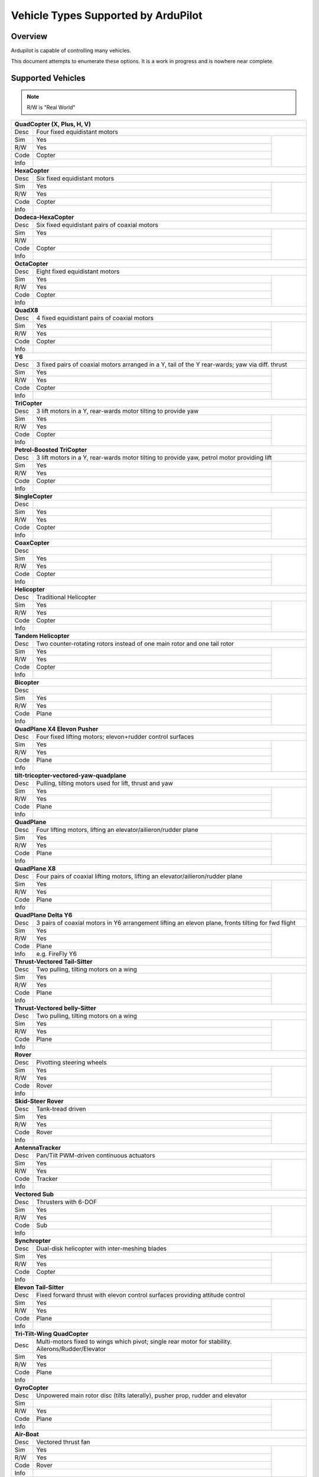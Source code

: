 .. _common-all-vehicle-types:

====================================
Vehicle Types Supported by ArduPilot
====================================

Overview
========

Ardupilot is capable of controlling many vehicles.

This document attempts to enumerate these options.  It is a work in progress and is nowhere near complete.


Supported Vehicles
==================

.. note::

   R/W is "Real World"

+-----------------------------------------------------------------------------------------------------------+
+ **QuadCopter (X, Plus, H, V)**                                                                            +
+------+----------------------------------------------------------------------------------------------------+
+ Desc | Four fixed equidistant motors                                                                      +
+------+-------------------------------------------------+--------------------------------------------------+
+ Sim  | Yes                                             + .. youtube:: y1tV6gdXEQE                         +
+------+-------------------------------------------------+     :width: 100%                                 +
+ R/W  | Yes                                             +                                                  +
+------+-------------------------------------------------+                                                  +
+ Code | Copter                                          +                                                  +
+------+-------------------------------------------------+                                                  +
+ Info |                                                 +                                                  +
+------+-------------------------------------------------+--------------------------------------------------+
+ **HexaCopter**                                                                                            +
+------+----------------------------------------------------------------------------------------------------+
+ Desc | Six fixed equidistant motors                                                                       +
+------+-------------------------------------------------+--------------------------------------------------+
+ Sim  | Yes                                             + .. youtube:: 0nhGdf5hjHg#56                      +
+------+-------------------------------------------------+     :width: 100%                                 +
+ R/W  | Yes                                             +                                                  +
+------+-------------------------------------------------+                                                  +
+ Code | Copter                                          +                                                  +
+------+-------------------------------------------------+                                                  +
+ Info |                                                 +                                                  +  
+------+-------------------------------------------------+--------------------------------------------------+
+ **Dodeca-HexaCopter**                                                                                     +
+------+----------------------------------------------------------------------------------------------------+
+ Desc | Six fixed equidistant pairs of coaxial motors                                                      +
+------+-------------------------------------------------+--------------------------------------------------+
+ Sim  | Yes                                             +                                                  +
+------+-------------------------------------------------+                                                  +
+ R/W  |                                                 +                                                  +
+------+-------------------------------------------------+                                                  +
+ Code | Copter                                          +                                                  +
+------+-------------------------------------------------+                                                  +
+ Info |                                                 +                                                  +
+------+-------------------------------------------------+--------------------------------------------------+
+ **OctaCopter**                                                                                            +
+------+----------------------------------------------------------------------------------------------------+
+ Desc | Eight fixed equidistant motors                                                                     +
+------+-------------------------------------------------+--------------------------------------------------+
+ Sim  | Yes                                             +  .. youtube:: Gl90QOb9MOQ&t=16                   +
+------+-------------------------------------------------+     :width: 100%                                 +
+ R/W  | Yes                                             +                                                  +
+------+-------------------------------------------------+                                                  +
+ Code | Copter                                          +                                                  +
+------+-------------------------------------------------+                                                  +
+ Info |                                                 +                                                  +  
+------+-------------------------------------------------+--------------------------------------------------+
+ **QuadX8**                                                                                                +
+------+----------------------------------------------------------------------------------------------------+
+ Desc | 4 fixed equidistant pairs of coaxial motors                                                        +
+------+-------------------------------------------------+--------------------------------------------------+
+ Sim  | Yes                                             +                                                  +
+------+-------------------------------------------------+                                                  +
+ R/W  | Yes                                             +                                                  +
+------+-------------------------------------------------+                                                  +
+ Code | Copter                                          +                                                  +
+------+-------------------------------------------------+                                                  +
+ Info |                                                 +                                                  +  
+------+-------------------------------------------------+--------------------------------------------------+
+ **Y6**                                                                                                    +
+------+----------------------------------------------------------------------------------------------------+
+ Desc | 3 fixed pairs of coaxial motors arranged in a Y, tail of the Y rear-wards; yaw via diff. thrust    +
+------+-------------------------------------------------+--------------------------------------------------+
+ Sim  | Yes                                             + .. youtube:: kj9haEZGA5I#t=14                    +
+------+-------------------------------------------------+     :width: 100%                                 +
+ R/W  | Yes                                             +                                                  +
+------+-------------------------------------------------+                                                  +
+ Code | Copter                                          +                                                  +
+------+-------------------------------------------------+                                                  +
+ Info |                                                 +                                                  +  
+------+-------------------------------------------------+--------------------------------------------------+
+ **TriCopter**                                                                                             +
+------+----------------------------------------------------------------------------------------------------+
+ Desc | 3 lift motors in a Y, rear-wards motor tilting to provide yaw                                      +
+------+-------------------------------------------------+--------------------------------------------------+
+ Sim  | Yes                                             +                                                  +
+------+-------------------------------------------------+                                                  +
+ R/W  | Yes                                             +                                                  +
+------+-------------------------------------------------+                                                  +
+ Code | Copter                                          +                                                  +
+------+-------------------------------------------------+                                                  +
+ Info |                                                 +                                                  +
+------+-------------------------------------------------+--------------------------------------------------+
+ **Petrol-Boosted TriCopter**                                                                              +
+------+----------------------------------------------------------------------------------------------------+
+ Desc | 3 lift motors in a Y, rear-wards motor tilting to provide yaw, petrol motor providing lift         +
+------+-------------------------------------------------+--------------------------------------------------+
+ Sim  | Yes                                             + .. youtube:: RjjF_S69Ywk                         +
+------+-------------------------------------------------+     :width: 100%                                 +
+ R/W  | Yes                                             +                                                  +
+------+-------------------------------------------------+                                                  +
+ Code | Copter                                          +                                                  +
+------+-------------------------------------------------+                                                  +
+ Info |                                                 +                                                  +
+------+-------------------------------------------------+--------------------------------------------------+
+ **SingleCopter**                                                                                          +
+------+----------------------------------------------------------------------------------------------------+
+ Desc |                                                                                                    +
+------+-------------------------------------------------+--------------------------------------------------+
+ Sim  | Yes                                             + .. vimeo:: 77850133                              +
+------+-------------------------------------------------+     :width: 400                                  +
+ R/W  | Yes                                             +     :height: 400                                 +
+------+-------------------------------------------------+                                                  +
+ Code | Copter                                          +                                                  +
+------+-------------------------------------------------+                                                  +
+ Info |                                                 +                                                  +
+------+-------------------------------------------------+--------------------------------------------------+
+ **CoaxCopter**                                                                                            +
+------+----------------------------------------------------------------------------------------------------+
+ Desc |                                                                                                    +
+------+-------------------------------------------------+--------------------------------------------------+
+ Sim  | Yes                                             +  .. youtube::  N12Yw3eWPWo                       +
+------+-------------------------------------------------+     :width: 100%                                 +
+ R/W  | Yes                                             +                                                  +
+------+-------------------------------------------------+                                                  +
+ Code | Copter                                          +                                                  +
+------+-------------------------------------------------+                                                  +
+ Info |                                                 +                                                  +
+------+-------------------------------------------------+--------------------------------------------------+
+ **Helicopter**                                                                                            +
+------+----------------------------------------------------------------------------------------------------+
+ Desc | Traditional Helicopter                                                                             +
+------+-------------------------------------------------+--------------------------------------------------+
+ Sim  | Yes                                             +  .. youtube:: 8035l3ycYTw                        +
+------+-------------------------------------------------+     :width: 100%                                 +
+ R/W  | Yes                                             +                                                  +  
+------+-------------------------------------------------+                                                  +
+ Code | Copter                                          +                                                  +
+------+-------------------------------------------------+                                                  +
+ Info |                                                 +                                                  +
+------+-------------------------------------------------+--------------------------------------------------+
+ **Tandem Helicopter**                                                                                     +
+------+----------------------------------------------------------------------------------------------------+
+ Desc | Two counter-rotating rotors instead of one main rotor and one tail rotor                           +
+------+-------------------------------------------------+--------------------------------------------------+
+ Sim  | Yes                                             +  .. youtube:: FRwll__O84k                        +
+------+-------------------------------------------------+     :width: 100%                                 +
+ R/W  | Yes                                             +                                                  +  
+------+-------------------------------------------------+                                                  +
+ Code | Copter                                          +                                                  +
+------+-------------------------------------------------+                                                  +
+ Info |                                                 +                                                  +
+------+-------------------------------------------------+--------------------------------------------------+
+ **Bicopter**                                                                                              +
+------+----------------------------------------------------------------------------------------------------+
+ Desc |                                                                                                    +
+------+-------------------------------------------------+--------------------------------------------------+
+ Sim  | Yes                                             +                                                  +
+------+-------------------------------------------------+                                                  +
+ R/W  | Yes                                             +                                                  +  
+------+-------------------------------------------------+                                                  +
+ Code | Plane                                           +                                                  +
+------+-------------------------------------------------+                                                  +
+ Info |                                                 +                                                  +
+------+-------------------------------------------------+--------------------------------------------------+
+ **QuadPlane X4 Elevon Pusher**                                                                            +
+------+----------------------------------------------------------------------------------------------------+
+ Desc | Four fixed lifting motors; elevon+rudder control surfaces                                          +
+------+-------------------------------------------------+--------------------------------------------------+
+ Sim  | Yes                                             + .. youtube:: hhuB2bf2J9w                         +
+------+-------------------------------------------------+     :width: 100%                                 +
+ R/W  | Yes                                             +                                                  +
+------+-------------------------------------------------+                                                  +
+ Code | Plane                                           +                                                  +
+------+-------------------------------------------------+                                                  +
+ Info |                                                 +                                                  +
+------+-------------------------------------------------+--------------------------------------------------+
+ **tilt-tricopter-vectored-yaw-quadplane**                                                                 +
+------+----------------------------------------------------------------------------------------------------+
+ Desc | Pulling, tilting motors used for lift, thrust and yaw                                              +
+------+-------------------------------------------------+--------------------------------------------------+
+ Sim  | Yes                                             + .. youtube:: hDG-KlYyYDU                         +
+------+-------------------------------------------------+     :width: 100%                                 +
+ R/W  | Yes                                             +                                                  +
+------+-------------------------------------------------+                                                  +
+ Code | Plane                                           +                                                  +
+------+-------------------------------------------------+                                                  +
+ Info |                                                 +                                                  +
+------+-------------------------------------------------+--------------------------------------------------+
+ **QuadPlane**                                                                                             +
+------+----------------------------------------------------------------------------------------------------+
+ Desc | Four lifting motors, lifting an elevator/ailieron/rudder plane                                     +
+------+-------------------------------------------------+--------------------------------------------------+
+ Sim  | Yes                                             +  .. youtube:: 8196rK-Aoeo#t=225                  +
+------+-------------------------------------------------+     :width: 100%                                 +
+ R/W  | Yes                                             +                                                  +
+------+-------------------------------------------------+                                                  +
+ Code | Plane                                           +                                                  +
+------+-------------------------------------------------+                                                  +
+ Info |                                                 +                                                  +
+------+-------------------------------------------------+--------------------------------------------------+
+ **QuadPlane X8**                                                                                          +
+------+----------------------------------------------------------------------------------------------------+
+ Desc | Four pairs of coaxial lifting motors, lifting an elevator/ailieron/rudder plane                    +
+------+-------------------------------------------------+--------------------------------------------------+
+ Sim  | Yes                                             +  .. youtube:: yqGWQrjZTBc                        +
+------+-------------------------------------------------+     :width: 100%                                 +
+ R/W  | Yes                                             +                                                  +  
+------+-------------------------------------------------+                                                  +
+ Code | Plane                                           +                                                  +
+------+-------------------------------------------------+                                                  +
+ Info |                                                 +                                                  +
+------+-------------------------------------------------+--------------------------------------------------+
+ **QuadPlane Delta Y6**                                                                                    +
+------+----------------------------------------------------------------------------------------------------+
+ Desc | 3 pairs of coaxial motors in Y6 arrangement lifting an elevon plane, fronts tilting for fwd flight +
+------+-------------------------------------------------+--------------------------------------------------+
+ Sim  | Yes                                             +  .. youtube:: ulHYegkfSEE                        +
+------+-------------------------------------------------+     :width: 100%                                 +
+ R/W  | Yes                                             +                                                  +  
+------+-------------------------------------------------+                                                  +
+ Code | Plane                                           +                                                  +
+------+-------------------------------------------------+                                                  +
+ Info | e.g. FireFly Y6                                 +                                                  +
+------+-------------------------------------------------+--------------------------------------------------+
+ **Thrust-Vectored Tail-Sitter**                                                                           +
+------+----------------------------------------------------------------------------------------------------+
+ Desc | Two pulling, tilting motors on a wing                                                              +
+------+-------------------------------------------------+--------------------------------------------------+
+ Sim  | Yes                                             + .. youtube:: Dg6a80EmNFk                         +
+------+-------------------------------------------------+     :width: 100%                                 +
+ R/W  | Yes                                             +                                                  +
+------+-------------------------------------------------+                                                  +
+ Code | Plane                                           +                                                  +
+------+-------------------------------------------------+                                                  +
+ Info |                                                 +                                                  +
+------+-------------------------------------------------+--------------------------------------------------+
+ **Thrust-Vectored belly-Sitter**                                                                          +
+------+----------------------------------------------------------------------------------------------------+
+ Desc | Two pulling, tilting motors on a wing                                                              +
+------+-------------------------------------------------+--------------------------------------------------+
+ Sim  | Yes                                             + .. youtube:: s2KLOAdS_HY                         +
+------+-------------------------------------------------+     :width: 100%                                 +
+ R/W  | Yes                                             +                                                  +
+------+-------------------------------------------------+                                                  +
+ Code | Plane                                           +                                                  +
+------+-------------------------------------------------+                                                  +
+ Info |                                                 +                                                  +
+------+-------------------------------------------------+--------------------------------------------------+
+ **Rover**                                                                                                 +
+------+----------------------------------------------------------------------------------------------------+
+ Desc | Pivotting steering wheels                                                                          +
+------+-------------------------------------------------+--------------------------------------------------+
+ Sim  | Yes                                             + .. youtube:: tnUho5mfRy8                         +
+------+-------------------------------------------------+     :width: 100%                                 +
+ R/W  | Yes                                             +                                                  +
+------+-------------------------------------------------+                                                  +
+ Code | Rover                                           +                                                  +
+------+-------------------------------------------------+                                                  +
+ Info |                                                 +                                                  +
+------+-------------------------------------------------+--------------------------------------------------+
+ **Skid-Steer Rover**                                                                                      +
+------+----------------------------------------------------------------------------------------------------+
+ Desc | Tank-tread driven                                                                                  +
+------+-------------------------------------------------+--------------------------------------------------+
+ Sim  | Yes                                             + .. youtube::   UOcFtejMeTg                       +
+------+-------------------------------------------------+     :width: 100%                                 +
+ R/W  | Yes                                             +                                                  +
+------+-------------------------------------------------+                                                  +
+ Code | Rover                                           +                                                  +
+------+-------------------------------------------------+                                                  +
+ Info |                                                 +                                                  +
+------+-------------------------------------------------+--------------------------------------------------+
+ **AntennaTracker**                                                                                        +
+------+----------------------------------------------------------------------------------------------------+
+ Desc | Pan/Tilt PWM-driven continuous actuators                                                           +
+------+-------------------------------------------------+--------------------------------------------------+
+ Sim  | Yes                                             + .. youtube::  Y9i8B47TVeI                        +
+------+-------------------------------------------------+     :width: 100%                                 +
+ R/W  | Yes                                             +                                                  +
+------+-------------------------------------------------+                                                  +
+ Code | Tracker                                         +                                                  +
+------+-------------------------------------------------+                                                  +
+ Info |                                                 +                                                  +
+------+-------------------------------------------------+--------------------------------------------------+
+ **Vectored Sub**                                                                                          +
+------+----------------------------------------------------------------------------------------------------+
+ Desc | Thrusters with 6-DOF                                                                               +
+------+-------------------------------------------------+--------------------------------------------------+
+ Sim  | Yes                                             + .. youtube:: IQBVRbQAQto                         +
+------+-------------------------------------------------+     :width: 100%                                 +
+ R/W  | Yes                                             +                                                  +
+------+-------------------------------------------------+                                                  +
+ Code | Sub                                             +                                                  +
+------+-------------------------------------------------+                                                  +
+ Info |                                                 +                                                  +
+------+-------------------------------------------------+--------------------------------------------------+
+ **Synchropter**                                                                                           +
+------+----------------------------------------------------------------------------------------------------+
+ Desc | Dual-disk helicopter with inter-meshing blades                                                     +
+------+-------------------------------------------------+--------------------------------------------------+
+ Sim  | Yes                                             + .. youtube:: Iq7c-47DRqY#t=19                    +
+------+-------------------------------------------------+     :width: 100%                                 +
+ R/W  | Yes                                             +                                                  +
+------+-------------------------------------------------+                                                  +
+ Code | Copter                                          +                                                  +
+------+-------------------------------------------------+                                                  +
+ Info |                                                 +                                                  +
+------+-------------------------------------------------+--------------------------------------------------+
+ **Elevon Tail-Sitter**                                                                                    +
+------+----------------------------------------------------------------------------------------------------+
+ Desc | Fixed forward thrust with elevon control surfaces providing attitude control                       +
+------+-------------------------------------------------+--------------------------------------------------+
+ Sim  | Yes                                             + .. youtube:: bMsfjwUAfkM                         +
+------+-------------------------------------------------+     :width: 100%                                 +
+ R/W  | Yes                                             +                                                  +
+------+-------------------------------------------------+                                                  +
+ Code | Plane                                           +                                                  +
+------+-------------------------------------------------+                                                  +
+ Info |                                                 +                                                  +
+------+-------------------------------------------------+--------------------------------------------------+
+ **Tri-Tilt-Wing QuadCopter**                                                                              +
+------+----------------------------------------------------------------------------------------------------+
+ Desc | Multi-motors fixed to wings which pivot; single rear motor for stability. Ailerons/Rudder/Elevator +
+------+-------------------------------------------------+--------------------------------------------------+
+ Sim  | Yes                                             + .. youtube:: S4eLppO31OA                         +
+------+-------------------------------------------------+     :width: 100%                                 +
+ R/W  | Yes                                             +                                                  +
+------+-------------------------------------------------+                                                  +
+ Code | Plane                                           +                                                  +
+------+-------------------------------------------------+                                                  +
+ Info |                                                 +                                                  +
+------+-------------------------------------------------+--------------------------------------------------+
+ **GyroCopter**                                                                                            +
+------+----------------------------------------------------------------------------------------------------+
+ Desc | Unpowered main rotor disc (tilts laterally), pusher prop, rudder and elevator                      +
+------+-------------------------------------------------+--------------------------------------------------+
+ Sim  |                                                 +                                                  +
+------+-------------------------------------------------+                                                  +
+ R/W  | Yes                                             +                                                  +
+------+-------------------------------------------------+                                                  +
+ Code | Plane                                           +                                                  +
+------+-------------------------------------------------+                                                  +
+ Info |                                                 +                                                  +
+------+-------------------------------------------------+--------------------------------------------------+
+ **Air-Boat**                                                                                              +
+------+----------------------------------------------------------------------------------------------------+
+ Desc | Vectored thrust fan                                                                                +
+------+-------------------------------------------------+--------------------------------------------------+
+ Sim  | Yes                                             + .. youtube:: s4qaEjSPRcU                         +
+------+-------------------------------------------------+                                                  +
+ R/W  | Yes                                             +                                                  +
+------+-------------------------------------------------+                                                  +
+ Code | Rover                                           +                                                  +
+------+-------------------------------------------------+                                                  +
+ Info |                                                 +                                                  +
+------+-------------------------------------------------+--------------------------------------------------+
+ **Boat**                                                                                                  +
+------+----------------------------------------------------------------------------------------------------+
+ Desc | Single-prop thrust, rudder for yaw                                                                 +
+------+-------------------------------------------------+--------------------------------------------------+
+ Sim  | Yes                                             +                                                  +
+------+-------------------------------------------------+                                                  +
+ R/W  | Yes                                             +                                                  +
+------+-------------------------------------------------+                                                  +
+ Code | Rover                                           +                                                  +
+------+-------------------------------------------------+                                                  +
+ Info |                                                 +                                                  +
+------+-------------------------------------------------+--------------------------------------------------+
+ **AETR Plane - Tractor**                                                                                  +
+------+----------------------------------------------------------------------------------------------------+
+ Desc | Traditional Aeleron/Elevator/Throttle/Rudder Tractor                                               +
+------+-------------------------------------------------+--------------------------------------------------+
+ Sim  | Yes                                             + .. youtube:: _J9Vnfzw9os?t=22                    +
+------+-------------------------------------------------+    :width: 100%                                  +
+ R/W  | Yes                                             +                                                  +
+------+-------------------------------------------------+                                                  +
+ Code | Plane                                           +                                                  +
+------+-------------------------------------------------+                                                  +
+ Info |                                                 +                                                  +
+------+-------------------------------------------------+--------------------------------------------------+
+ **AETR Plane - Pusher**                                                                                   +
+------+----------------------------------------------------------------------------------------------------+
+ Desc | Traditional Aeleron/Elevator/Throttle/Rudder Pusher                                                +
+------+-------------------------------------------------+--------------------------------------------------+
+ Sim  | Yes                                             +  .. youtube:: YTzpr8GAG54                        +
+------+-------------------------------------------------+     :width: 100%                                 +
+ R/W  | Yes                                             +                                                  +
+------+-------------------------------------------------+                                                  +
+ Code | Plane                                           +                                                  +
+------+-------------------------------------------------+                                                  +
+ Info |                                                 +                                                  +
+------+-------------------------------------------------+--------------------------------------------------+
+ **ETR Plane - Tractor**                                                                                   +
+------+----------------------------------------------------------------------------------------------------+
+ Desc | Elevator/Throttle/Rudder ("Rudder-only")                                                           +
+------+-------------------------------------------------+--------------------------------------------------+
+ Sim  | Yes                                             +  .. youtube:: 9p4Q0fsw20M                        +
+------+-------------------------------------------------+     :width: 100%                                 +
+ R/W  | Yes                                             +                                                  +
+------+-------------------------------------------------+                                                  +
+ Code | Plane                                           +                                                  +
+------+-------------------------------------------------+                                                  +
+ Info |                                                 +                                                  +
+------+-------------------------------------------------+--------------------------------------------------+

